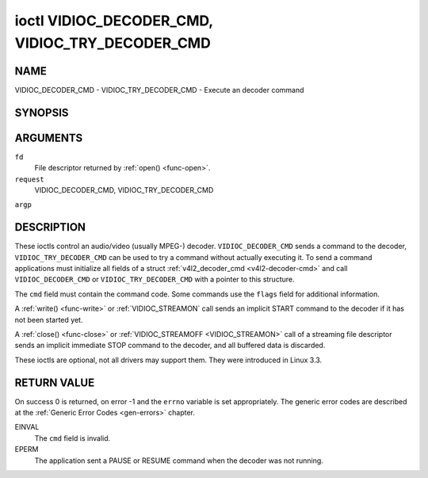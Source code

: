 .. -*- coding: utf-8; mode: rst -*-

.. _VIDIOC_DECODER_CMD:

************************************************
ioctl VIDIOC_DECODER_CMD, VIDIOC_TRY_DECODER_CMD
************************************************

NAME
====

VIDIOC_DECODER_CMD - VIDIOC_TRY_DECODER_CMD - Execute an decoder command

SYNOPSIS
========

.. cpp:function:: int ioctl( int fd, int request, struct v4l2_decoder_cmd *argp )


ARGUMENTS
=========

``fd``
    File descriptor returned by :ref:`open() <func-open>`.

``request``
    VIDIOC_DECODER_CMD, VIDIOC_TRY_DECODER_CMD

``argp``


DESCRIPTION
===========

These ioctls control an audio/video (usually MPEG-) decoder.
``VIDIOC_DECODER_CMD`` sends a command to the decoder,
``VIDIOC_TRY_DECODER_CMD`` can be used to try a command without actually
executing it. To send a command applications must initialize all fields
of a struct :ref:`v4l2_decoder_cmd <v4l2-decoder-cmd>` and call
``VIDIOC_DECODER_CMD`` or ``VIDIOC_TRY_DECODER_CMD`` with a pointer to
this structure.

The ``cmd`` field must contain the command code. Some commands use the
``flags`` field for additional information.

A :ref:`write() <func-write>` or :ref:`VIDIOC_STREAMON`
call sends an implicit START command to the decoder if it has not been
started yet.

A :ref:`close() <func-close>` or :ref:`VIDIOC_STREAMOFF <VIDIOC_STREAMON>`
call of a streaming file descriptor sends an implicit immediate STOP
command to the decoder, and all buffered data is discarded.

These ioctls are optional, not all drivers may support them. They were
introduced in Linux 3.3.


.. _v4l2-decoder-cmd:

.. flat-table:: struct v4l2_decoder_cmd
    :header-rows:  0
    :stub-columns: 0
    :widths:       1 1 2 1 1


    -  .. row 1

       -  __u32

       -  ``cmd``

       -
       -
       -  The decoder command, see :ref:`decoder-cmds`.

    -  .. row 2

       -  __u32

       -  ``flags``

       -
       -
       -  Flags to go with the command. If no flags are defined for this
	  command, drivers and applications must set this field to zero.

    -  .. row 3

       -  union

       -  (anonymous)

       -
       -
       -

    -  .. row 4

       -
       -  struct

       -  ``start``

       -
       -  Structure containing additional data for the
	  ``V4L2_DEC_CMD_START`` command.

    -  .. row 5

       -
       -
       -  __s32

       -  ``speed``

       -  Playback speed and direction. The playback speed is defined as
	  ``speed``/1000 of the normal speed. So 1000 is normal playback.
	  Negative numbers denote reverse playback, so -1000 does reverse
	  playback at normal speed. Speeds -1, 0 and 1 have special
	  meanings: speed 0 is shorthand for 1000 (normal playback). A speed
	  of 1 steps just one frame forward, a speed of -1 steps just one
	  frame back.

    -  .. row 6

       -
       -
       -  __u32

       -  ``format``

       -  Format restrictions. This field is set by the driver, not the
	  application. Possible values are ``V4L2_DEC_START_FMT_NONE`` if
	  there are no format restrictions or ``V4L2_DEC_START_FMT_GOP`` if
	  the decoder operates on full GOPs (*Group Of Pictures*). This is
	  usually the case for reverse playback: the decoder needs full
	  GOPs, which it can then play in reverse order. So to implement
	  reverse playback the application must feed the decoder the last
	  GOP in the video file, then the GOP before that, etc. etc.

    -  .. row 7

       -
       -  struct

       -  ``stop``

       -
       -  Structure containing additional data for the ``V4L2_DEC_CMD_STOP``
	  command.

    -  .. row 8

       -
       -
       -  __u64

       -  ``pts``

       -  Stop playback at this ``pts`` or immediately if the playback is
	  already past that timestamp. Leave to 0 if you want to stop after
	  the last frame was decoded.

    -  .. row 9

       -
       -  struct

       -  ``raw``

       -
       -

    -  .. row 10

       -
       -
       -  __u32

       -  ``data``\ [16]

       -  Reserved for future extensions. Drivers and applications must set
	  the array to zero.



.. _decoder-cmds:

.. flat-table:: Decoder Commands
    :header-rows:  0
    :stub-columns: 0
    :widths:       3 1 4


    -  .. row 1

       -  ``V4L2_DEC_CMD_START``

       -  0

       -  Start the decoder. When the decoder is already running or paused,
	  this command will just change the playback speed. That means that
	  calling ``V4L2_DEC_CMD_START`` when the decoder was paused will
	  *not* resume the decoder. You have to explicitly call
	  ``V4L2_DEC_CMD_RESUME`` for that. This command has one flag:
	  ``V4L2_DEC_CMD_START_MUTE_AUDIO``. If set, then audio will be
	  muted when playing back at a non-standard speed.

    -  .. row 2

       -  ``V4L2_DEC_CMD_STOP``

       -  1

       -  Stop the decoder. When the decoder is already stopped, this
	  command does nothing. This command has two flags: if
	  ``V4L2_DEC_CMD_STOP_TO_BLACK`` is set, then the decoder will set
	  the picture to black after it stopped decoding. Otherwise the last
	  image will repeat. mem2mem decoders will stop producing new frames
	  altogether. They will send a ``V4L2_EVENT_EOS`` event when the
	  last frame has been decoded and all frames are ready to be
	  dequeued and will set the ``V4L2_BUF_FLAG_LAST`` buffer flag on
	  the last buffer of the capture queue to indicate there will be no
	  new buffers produced to dequeue. This buffer may be empty,
	  indicated by the driver setting the ``bytesused`` field to 0. Once
	  the ``V4L2_BUF_FLAG_LAST`` flag was set, the
	  :ref:`VIDIOC_DQBUF <VIDIOC_QBUF>` ioctl will not block anymore,
	  but return an ``EPIPE`` error code. If
	  ``V4L2_DEC_CMD_STOP_IMMEDIATELY`` is set, then the decoder stops
	  immediately (ignoring the ``pts`` value), otherwise it will keep
	  decoding until timestamp >= pts or until the last of the pending
	  data from its internal buffers was decoded.

    -  .. row 3

       -  ``V4L2_DEC_CMD_PAUSE``

       -  2

       -  Pause the decoder. When the decoder has not been started yet, the
	  driver will return an ``EPERM`` error code. When the decoder is
	  already paused, this command does nothing. This command has one
	  flag: if ``V4L2_DEC_CMD_PAUSE_TO_BLACK`` is set, then set the
	  decoder output to black when paused.

    -  .. row 4

       -  ``V4L2_DEC_CMD_RESUME``

       -  3

       -  Resume decoding after a PAUSE command. When the decoder has not
	  been started yet, the driver will return an ``EPERM`` error code. When
	  the decoder is already running, this command does nothing. No
	  flags are defined for this command.


RETURN VALUE
============

On success 0 is returned, on error -1 and the ``errno`` variable is set
appropriately. The generic error codes are described at the
:ref:`Generic Error Codes <gen-errors>` chapter.

EINVAL
    The ``cmd`` field is invalid.

EPERM
    The application sent a PAUSE or RESUME command when the decoder was
    not running.

